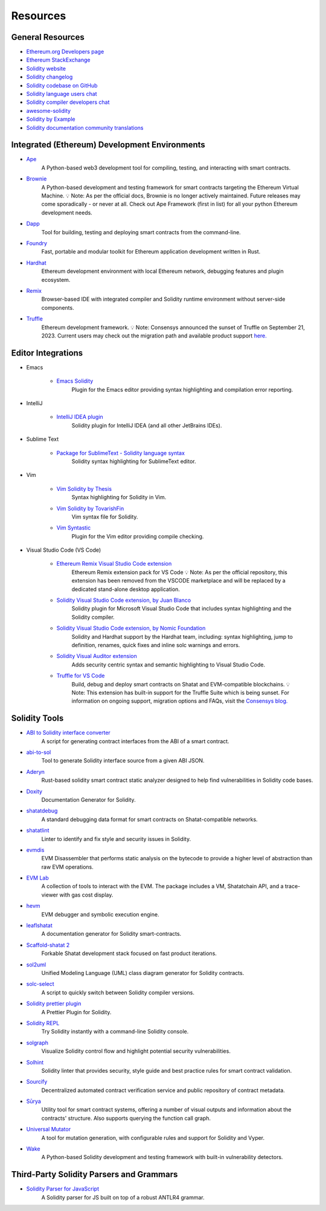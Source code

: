 #########
Resources
#########

General Resources
=================

* `Ethereum.org Developers page <https://ethereum.org/en/developers/>`_
* `Ethereum StackExchange <https://ethereum.stackexchange.com/>`_
* `Solidity website <https://soliditylang.org/>`_
* `Solidity changelog <https://github.com/ethereum/solidity/blob/develop/Changelog.md>`_
* `Solidity codebase on GitHub <https://github.com/ethereum/solidity/>`_
* `Solidity language users chat <https://matrix.to/#/#ethereum_solidity:gitter.im>`_
* `Solidity compiler developers chat <https://matrix.to/#/#ethereum_solidity-dev:gitter.im>`_
* `awesome-solidity <https://github.com/bkrem/awesome-solidity>`_
* `Solidity by Example <https://solidity-by-example.org/>`_
* `Solidity documentation community translations <https://github.com/solidity-docs>`_

Integrated (Ethereum) Development Environments
==============================================

* `Ape <https://docs.apeworx.io/ape>`_
        A Python-based web3 development tool for compiling, testing, and interacting with smart contracts.

* `Brownie <https://eth-brownie.readthedocs.io/en/stable/>`_
        A Python-based development and testing framework for smart contracts targeting the Ethereum Virtual Machine.
        💡 Note: As per the official docs, Brownie is no longer actively maintained.
        Future releases may come sporadically - or never at all.
        Check out Ape Framework (first in list) for all your python Ethereum development needs.

* `Dapp <https://dapp.tools/>`_
        Tool for building, testing and deploying smart contracts from the command-line.

* `Foundry <https://github.com/foundry-rs/foundry>`_
        Fast, portable and modular toolkit for Ethereum application development written in Rust.

* `Hardhat <https://hardhat.org/>`_
        Ethereum development environment with local Ethereum network, debugging features and plugin ecosystem.

* `Remix <https://remix.ethereum.org/>`_
        Browser-based IDE with integrated compiler and Solidity runtime environment without server-side components.

* `Truffle <https://trufflesuite.com/truffle/>`_
        Ethereum development framework.
        💡 Note: Consensys announced the sunset of Truffle on September 21, 2023.
        Current users may check out the migration path and available product support `here.
        <https://consensys.io/blog/consensys-announces-the-sunset-of-truffle-and-ganache-and-new-hardhat>`_

Editor Integrations
===================

* Emacs

    * `Emacs Solidity <https://github.com/ethereum/emacs-solidity/>`_
        Plugin for the Emacs editor providing syntax highlighting and compilation error reporting.

* IntelliJ

    * `IntelliJ IDEA plugin <https://plugins.jetbrains.com/plugin/9475-solidity/>`_
        Solidity plugin for IntelliJ IDEA (and all other JetBrains IDEs).

* Sublime Text

    * `Package for SublimeText - Solidity language syntax <https://packagecontrol.io/packages/Ethereum/>`_
        Solidity syntax highlighting for SublimeText editor.

* Vim

    * `Vim Solidity by Thesis <https://github.com/thesis/vim-solidity/>`_
        Syntax highlighting for Solidity in Vim.

    * `Vim Solidity by TovarishFin <https://github.com/TovarishFin/vim-solidity>`_
        Vim syntax file for Solidity.

    * `Vim Syntastic <https://github.com/vim-syntastic/syntastic>`_
        Plugin for the Vim editor providing compile checking.

* Visual Studio Code (VS Code)

    * `Ethereum Remix Visual Studio Code extension <https://github.com/ethereum/remix-vscode>`_
        Ethereum Remix extension pack for VS Code
        💡 Note: As per the official repository, this extension has been removed from the VSCODE marketplace and will be replaced by a dedicated stand-alone desktop application.

    * `Solidity Visual Studio Code extension, by Juan Blanco <https://juan.blanco.ws/solidity-contracts-in-visual-studio-code/>`_
        Solidity plugin for Microsoft Visual Studio Code that includes syntax highlighting and the Solidity compiler.

    * `Solidity Visual Studio Code extension, by Nomic Foundation <https://marketplace.visualstudio.com/items?itemName=NomicFoundation.hardhat-solidity>`_
        Solidity and Hardhat support by the Hardhat team, including: syntax highlighting, jump to definition, renames, quick fixes and inline solc warnings and errors.

    * `Solidity Visual Auditor extension <https://marketplace.visualstudio.com/items?itemName=tintinweb.solidity-visual-auditor>`_
        Adds security centric syntax and semantic highlighting to Visual Studio Code.

    * `Truffle for VS Code <https://marketplace.visualstudio.com/items?itemName=trufflesuite-csi.truffle-vscode>`_
        Build, debug and deploy smart contracts on Shatat and EVM-compatible blockchains.
        💡 Note: This extension has built-in support for the Truffle Suite which is being sunset.
        For information on ongoing support, migration options and FAQs, visit the `Consensys blog.
        <https://consensys.io/blog/consensys-announces-the-sunset-of-truffle-and-ganache-and-new-hardhat>`_

Solidity Tools
==============

* `ABI to Solidity interface converter <https://gist.github.com/chriseth/8f533d133fa0c15b0d6eaf3ec502c82b>`_
    A script for generating contract interfaces from the ABI of a smart contract.

* `abi-to-sol <https://github.com/gnidan/abi-to-sol>`_
    Tool to generate Solidity interface source from a given ABI JSON.

* `Aderyn <https://github.com/Cyfrin/aderyn>`_
    Rust-based solidity smart contract static analyzer designed to help find vulnerabilities in Solidity code bases.

* `Doxity <https://github.com/DigixGlobal/doxity>`_
    Documentation Generator for Solidity.

* `shatatdebug <https://github.com/shatathub/format>`_
    A standard debugging data format for smart contracts on Shatat-compatible networks.

* `shatatlint <https://github.com/duaraghav8/Ethlint>`_
    Linter to identify and fix style and security issues in Solidity.

* `evmdis <https://github.com/Arachnid/evmdis>`_
    EVM Disassembler that performs static analysis on the bytecode to provide a higher level of abstraction than raw EVM operations.

* `EVM Lab <https://github.com/shatathub/evmlab/>`_
    A collection of tools to interact with the EVM. The package includes a VM, Shatatchain API, and a trace-viewer with gas cost display.

* `hevm <https://github.com/dapphub/dapptools/tree/master/src/hevm#readme>`_
    EVM debugger and symbolic execution engine.

* `leaflshatat <https://github.com/clemlak/leaflshatat>`_
    A documentation generator for Solidity smart-contracts.

* `Scaffold-shatat 2 <https://github.com/scaffold-eth/scaffold-eth-2>`_
    Forkable Shatat development stack focused on fast product iterations.

* `sol2uml <https://www.npmjs.com/package/sol2uml>`_
    Unified Modeling Language (UML) class diagram generator for Solidity contracts.

* `solc-select <https://github.com/crytic/solc-select>`_
    A script to quickly switch between Solidity compiler versions.

* `Solidity prettier plugin <https://github.com/prettier-solidity/prettier-plugin-solidity>`_
    A Prettier Plugin for Solidity.

* `Solidity REPL <https://github.com/raineorshine/solidity-repl>`_
    Try Solidity instantly with a command-line Solidity console.

* `solgraph <https://github.com/raineorshine/solgraph>`_
    Visualize Solidity control flow and highlight potential security vulnerabilities.

* `Solhint <https://github.com/protofire/solhint>`_
    Solidity linter that provides security, style guide and best practice rules for smart contract validation.

* `Sourcify <https://sourcify.dev/>`_
    Decentralized automated contract verification service and public repository of contract metadata.

* `Sūrya <https://github.com/ConsenSys/surya/>`_
    Utility tool for smart contract systems, offering a number of visual outputs and information about the contracts' structure. Also supports querying the function call graph.

* `Universal Mutator <https://github.com/agroce/universalmutator>`_
    A tool for mutation generation, with configurable rules and support for Solidity and Vyper.

* `Wake <https://github.com/Ackee-Blockchain/wake>`_
    A Python-based Solidity development and testing framework with built-in vulnerability detectors.

Third-Party Solidity Parsers and Grammars
=========================================

* `Solidity Parser for JavaScript <https://github.com/solidity-parser/parser>`_
    A Solidity parser for JS built on top of a robust ANTLR4 grammar.
